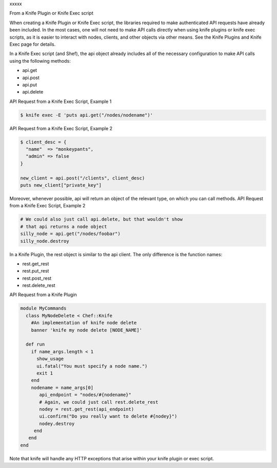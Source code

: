.. The contents of this file are included in multiple topics.
.. This file should not be changed in a way that hinders its ability to appear in multiple documentation sets.


xxxxx

From a Knife Plugin or Knife Exec script

When creating a Knife Plugin or Knife Exec script, the libraries required to make authenticated API requests have already been included. In the most cases, one will not need to make API calls directly when using knife plugins or knife exec scripts, as it is easier to interact with nodes, clients, and other objects via other means. See the Knife Plugins and Knife Exec page for details.

In a Knife Exec script (and Shef), the api object already includes all of the necessary configuration to make API calls using the following methods:

* api.get
* api.post
* api.put
* api.delete

API Request from a Knife Exec Script, Example 1

.. code-block:: ruby

   $ knife exec -E 'puts api.get("/nodes/nodename")'

API Request from a Knife Exec Script, Example 2

.. code-block:: ruby

   $ client_desc = {
     "name"  => "monkeypants",
     "admin" => false
   }

   new_client = api.post("/clients", client_desc)
   puts new_client["private_key"]

Moreover, whenever possible, api will return an object of the relevant type, on which you can call methods.
API Request from a Knife Exec Script, Example 2

.. code-block:: ruby

   # We could also just call api.delete, but that wouldn't show
   # that api returns a node object
   silly_node = api.get("/nodes/foobar")
   silly_node.destroy

In a Knife Plugin, the rest object is similar to the api client. The only difference is the function names:

* rest.get_rest
* rest.put_rest
* rest.post_rest
* rest.delete_rest

API Request from a Knife Plugin

.. code-block:: ruby

   module MyCommands
     class MyNodeDelete < Chef::Knife
       #An implementation of knife node delete
       banner 'knife my node delete [NODE_NAME]'
     
     def run
       if name_args.length < 1
         show_usage
         ui.fatal("You must specify a node name.")
         exit 1
       end
       nodename = name_args[0]
          api_endpoint = "nodes/#{nodename}"
          # Again, we could just call rest.delete_rest
          nodey = rest.get_rest(api_endpoint)
          ui.confirm("Do you really want to delete #{nodey}")
          nodey.destroy
        end
      end
   end

Note that knife will handle any HTTP exceptions that arise within your knife plugin or exec script.